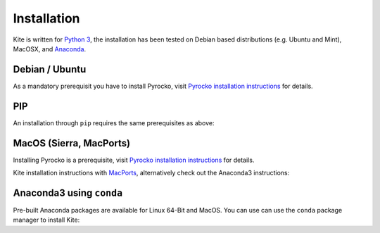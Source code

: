 Installation
============

Kite is written for `Python 3 <https://python.org>`_, the installation has been tested on Debian based distributions (e.g. Ubuntu and Mint), MacOSX, and `Anaconda <https://anaconda.org/pyrocko/kite>`_.

Debian / Ubuntu
---------------

As a mandatory prerequisit you have to install Pyrocko, visit `Pyrocko installation instructions <https://pyrocko.org/docs/current/install/index.html>`_ for details.

.. code-block :: sh
    :caption: Installation from source and ``apt-get``

    sudo apt-get install python3-dev python3-pyqt5 python3-pyqt5 python3-pyqt5.qtopengl python3-scipy python3-numpy python3-pyqtgraph
    git clone https://github.com/pyrocko/kite
    cd kite
    sudo python3 setup.py install


PIP
---

An installation through ``pip`` requires the same prerequisites as above:

.. code-block :: sh
    :caption: Installation through pip

    sudo pip3 install git+https://github.com/pyrocko/kite


MacOS (Sierra, MacPorts)
------------------------

Installing Pyrocko is a prerequisite, visit `Pyrocko installation instructions <http://pyrocko.org/docs/current/install_mac.html>`_ for details.

Kite installation instructions with `MacPorts <https://www.macports.org/>`_, alternatively check out the Anaconda3 instructions:

.. code-block :: sh
    :caption: Installation from source through MacPorts

    sudo port install git
    sudo port install python35
    sudo port select python python35
    sudo port install py35-numpy
    sudo port install py35-scipy
    sudo port install py35-matplotlib
    sudo port install py35-yaml
    sudo port install py35-pyqt5
    sudo port install py35-setuptools
    sudo pip3 install git+https://github.com/pyqtgraph/pyqtgraph
	 
    git clone https://github.com/pyrocko/kite
    cd kite
    python3 setup.py install --user --install-scripts=/usr/local/bin


Anaconda3 using ``conda``
--------------------------

Pre-built Anaconda packages are available for Linux 64-Bit and MacOS. You can use can use the ``conda`` package manager to install Kite:

.. code-block:: sh
    :caption: Packages are available on Anaconda Cloud

    conda install -c pyrocko pyrocko-kite
